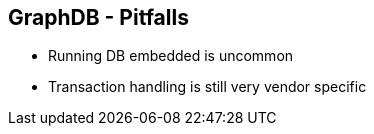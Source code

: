 ++++
<section>
<h2><span class="component">GraphDB</span> - Pitfalls</h2>
++++

* Running DB embedded is uncommon
* Transaction handling is still very vendor specific

++++
</section>
++++

